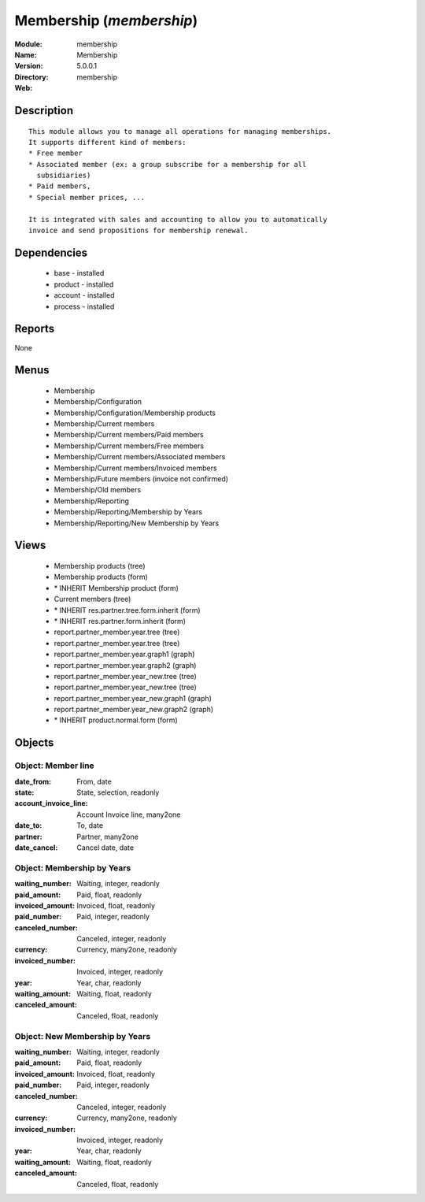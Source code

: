 
Membership (*membership*)
=========================
:Module: membership
:Name: Membership
:Version: 5.0.0.1
:Directory: membership
:Web: 

Description
-----------

::

  This module allows you to manage all operations for managing memberships.
  It supports different kind of members:
  * Free member
  * Associated member (ex: a group subscribe for a membership for all
    subsidiaries)
  * Paid members,
  * Special member prices, ...
  
  It is integrated with sales and accounting to allow you to automatically
  invoice and send propositions for membership renewal.

Dependencies
------------

 * base - installed
 * product - installed
 * account - installed
 * process - installed

Reports
-------

None


Menus
-------

 * Membership
 * Membership/Configuration
 * Membership/Configuration/Membership products
 * Membership/Current members
 * Membership/Current members/Paid members
 * Membership/Current members/Free members
 * Membership/Current members/Associated members
 * Membership/Current members/Invoiced members
 * Membership/Future members (invoice not confirmed)
 * Membership/Old members
 * Membership/Reporting
 * Membership/Reporting/Membership by Years
 * Membership/Reporting/New Membership by Years

Views
-----

 * Membership products (tree)
 * Membership products (form)
 * \* INHERIT Membership product (form)
 * Current members (tree)
 * \* INHERIT res.partner.tree.form.inherit (form)
 * \* INHERIT res.partner.form.inherit (form)
 * report.partner_member.year.tree (tree)
 * report.partner_member.year.tree (tree)
 * report.partner_member.year.graph1 (graph)
 * report.partner_member.year.graph2 (graph)
 * report.partner_member.year_new.tree (tree)
 * report.partner_member.year_new.tree (tree)
 * report.partner_member.year_new.graph1 (graph)
 * report.partner_member.year_new.graph2 (graph)
 * \* INHERIT product.normal.form (form)


Objects
-------

Object: Member line
###################



:date_from: From, date





:state: State, selection, readonly





:account_invoice_line: Account Invoice line, many2one





:date_to: To, date





:partner: Partner, many2one





:date_cancel: Cancel date, date




Object: Membership by Years
###########################



:waiting_number: Waiting, integer, readonly





:paid_amount: Paid, float, readonly





:invoiced_amount: Invoiced, float, readonly





:paid_number: Paid, integer, readonly





:canceled_number: Canceled, integer, readonly





:currency: Currency, many2one, readonly





:invoiced_number: Invoiced, integer, readonly





:year: Year, char, readonly





:waiting_amount: Waiting, float, readonly





:canceled_amount: Canceled, float, readonly




Object: New Membership by Years
###############################



:waiting_number: Waiting, integer, readonly





:paid_amount: Paid, float, readonly





:invoiced_amount: Invoiced, float, readonly





:paid_number: Paid, integer, readonly





:canceled_number: Canceled, integer, readonly





:currency: Currency, many2one, readonly





:invoiced_number: Invoiced, integer, readonly





:year: Year, char, readonly





:waiting_amount: Waiting, float, readonly





:canceled_amount: Canceled, float, readonly


